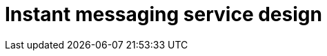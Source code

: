 = Instant messaging service design

// TODO

////

== Functional requirements

* Support one-on-one and group conversations.

* Keep track of the online/offline status of users.

* Provide message delivery statuses (sent, delivered, read).

* Support multimedia messages (images, videos, voice notes, documents).

* Push notifications for new messages, calls, and mentions (optional).

== Non-functional requirements

* *Real-time* message delivery with minimal latency.

* The system should handle millions of concurrent users.

* The system should be highly available. However, the availability can be
  compromised in the interest of consistency.

* Durability (messages shouldn't get lost).

////
